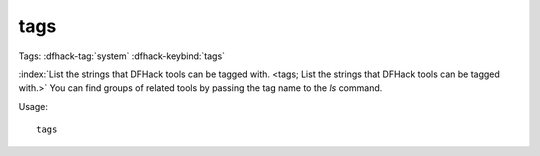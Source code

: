 tags
====

Tags: :dfhack-tag:`system`
:dfhack-keybind:`tags`

:index:`List the strings that DFHack tools can be tagged with.
<tags; List the strings that DFHack tools can be tagged with.>` You can find
groups of related tools by passing the tag name to the `ls` command.

Usage::

    tags
